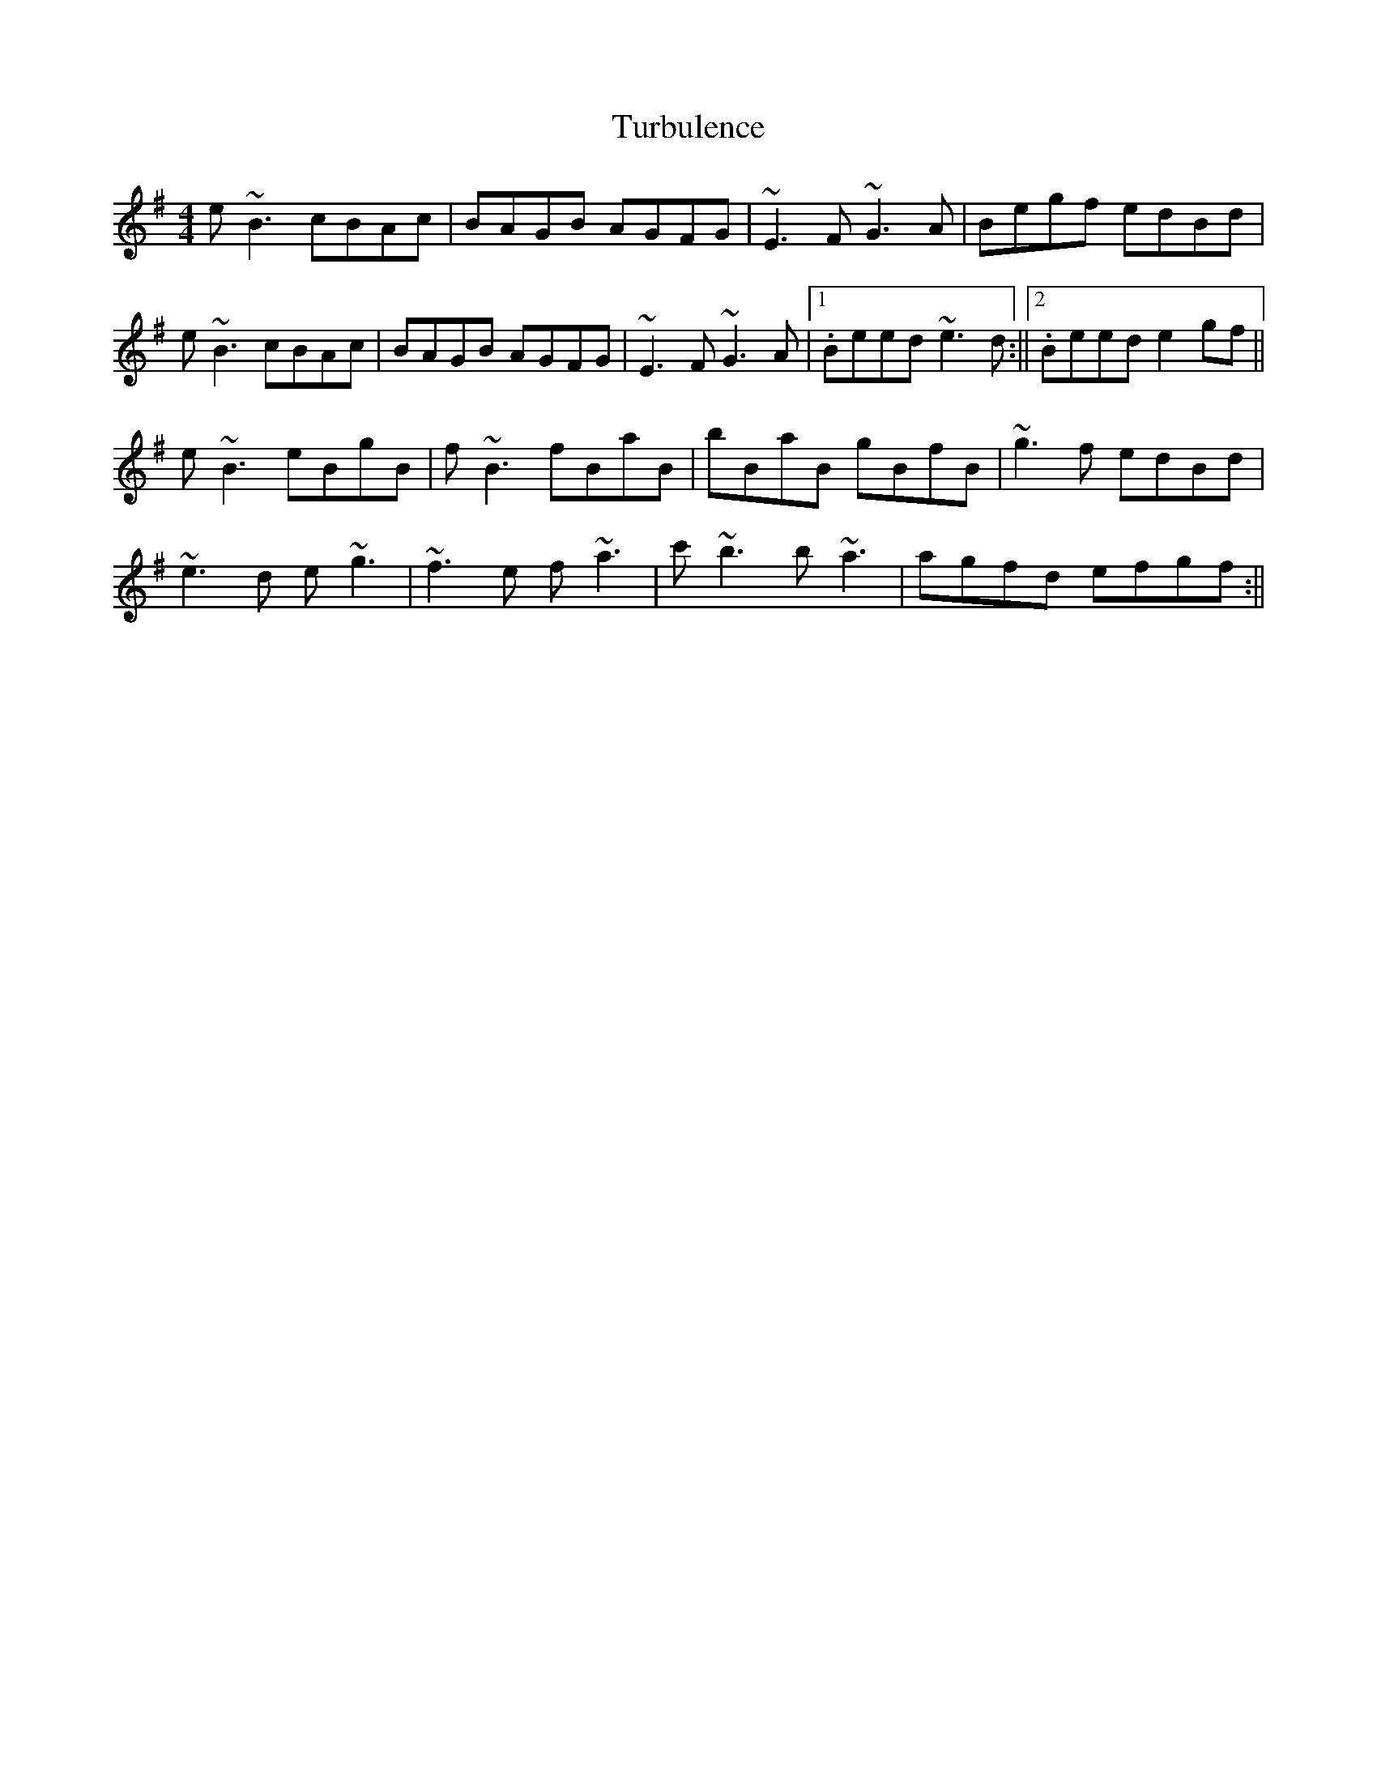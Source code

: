 X: 1
T: Turbulence
Z: flutes_and_boots
S: https://thesession.org/tunes/14304#setting26125
R: reel
M: 4/4
L: 1/8
K: Emin
e~B3 cBAc|BAGB AGFG|~E3F ~G3A|Begf edBd|
e~B3 cBAc|BAGB AGFG|~E3F ~G3A|1. Beed ~e3d:||2. Beed e2gf||
e~B3 eBgB|f~B3 fBaB|bBaB gBfB|~g3f edBd|
~e3d e~g3|~f3e f~a3|c'~b3 b~a3|agfd efgf:||
